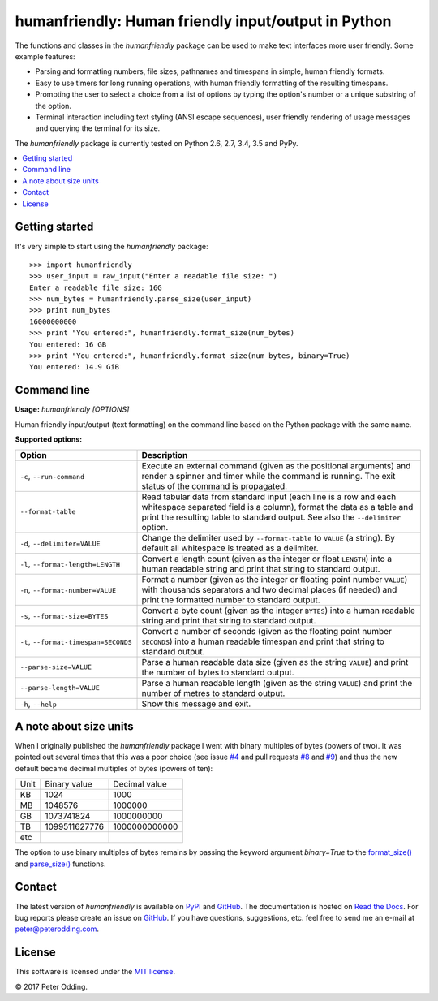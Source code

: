 humanfriendly: Human friendly input/output in Python
====================================================

.. image:: https://travis-ci.org/xolox/python-humanfriendly.svg?branch=master
   :target: https://travis-ci.org/xolox/python-humanfriendly

.. image:: https://coveralls.io/repos/xolox/python-humanfriendly/badge.png?branch=master
   :target: https://coveralls.io/r/xolox/python-humanfriendly?branch=master

The functions and classes in the `humanfriendly` package can be used to make
text interfaces more user friendly. Some example features:

- Parsing and formatting numbers, file sizes, pathnames and timespans in
  simple, human friendly formats.

- Easy to use timers for long running operations, with human friendly
  formatting of the resulting timespans.

- Prompting the user to select a choice from a list of options by typing the
  option's number or a unique substring of the option.

- Terminal interaction including text styling (ANSI escape sequences), user
  friendly rendering of usage messages and querying the terminal for its
  size.

The `humanfriendly` package is currently tested on Python 2.6, 2.7, 3.4, 3.5
and PyPy.

.. contents::
   :local:

Getting started
---------------

It's very simple to start using the `humanfriendly` package::

   >>> import humanfriendly
   >>> user_input = raw_input("Enter a readable file size: ")
   Enter a readable file size: 16G
   >>> num_bytes = humanfriendly.parse_size(user_input)
   >>> print num_bytes
   16000000000
   >>> print "You entered:", humanfriendly.format_size(num_bytes)
   You entered: 16 GB
   >>> print "You entered:", humanfriendly.format_size(num_bytes, binary=True)
   You entered: 14.9 GiB

Command line
------------

.. A DRY solution to avoid duplication of the `humanfriendly --help' text:
..
.. [[[cog
.. from humanfriendly.usage import inject_usage
.. inject_usage('humanfriendly.cli')
.. ]]]

**Usage:** `humanfriendly [OPTIONS]`

Human friendly input/output (text formatting) on the command line based on the Python package with the same name.

**Supported options:**

.. csv-table::
   :header: Option, Description
   :widths: 30, 70


   "``-c``, ``--run-command``","Execute an external command (given as the positional arguments) and render
   a spinner and timer while the command is running. The exit status of the
   command is propagated."
   ``--format-table``,"Read tabular data from standard input (each line is a row and each
   whitespace separated field is a column), format the data as a table and
   print the resulting table to standard output. See also the ``--delimiter``
   option."
   "``-d``, ``--delimiter=VALUE``","Change the delimiter used by ``--format-table`` to ``VALUE`` (a string). By default
   all whitespace is treated as a delimiter."
   "``-l``, ``--format-length=LENGTH``","Convert a length count (given as the integer or float ``LENGTH``) into a human
   readable string and print that string to standard output."
   "``-n``, ``--format-number=VALUE``","Format a number (given as the integer or floating point number ``VALUE``) with
   thousands separators and two decimal places (if needed) and print the
   formatted number to standard output."
   "``-s``, ``--format-size=BYTES``","Convert a byte count (given as the integer ``BYTES``) into a human readable
   string and print that string to standard output."
   "``-t``, ``--format-timespan=SECONDS``","Convert a number of seconds (given as the floating point number ``SECONDS``)
   into a human readable timespan and print that string to standard output."
   ``--parse-size=VALUE``,"Parse a human readable data size (given as the string ``VALUE``) and print the
   number of bytes to standard output."
   ``--parse-length=VALUE``,"Parse a human readable length (given as the string ``VALUE``) and print the
   number of metres to standard output."
   "``-h``, ``--help``","Show this message and exit.
   "

.. [[[end]]]

A note about size units
-----------------------

When I originally published the `humanfriendly` package I went with binary
multiples of bytes (powers of two). It was pointed out several times that this
was a poor choice (see issue `#4`_ and pull requests `#8`_ and `#9`_) and thus
the new default became decimal multiples of bytes (powers of ten):

+------+---------------+---------------+
| Unit | Binary value  | Decimal value |
+------+---------------+---------------+
| KB   |          1024 |          1000 +
+------+---------------+---------------+
| MB   |       1048576 |       1000000 |
+------+---------------+---------------+
| GB   |    1073741824 |    1000000000 |
+------+---------------+---------------+
| TB   | 1099511627776 | 1000000000000 |
+------+---------------+---------------+
| etc  |               |               |
+------+---------------+---------------+

The option to use binary multiples of bytes remains by passing the keyword
argument `binary=True` to the `format_size()`_ and `parse_size()`_ functions.

Contact
-------

The latest version of `humanfriendly` is available on PyPI_ and GitHub_. The
documentation is hosted on `Read the Docs`_. For bug reports please create an
issue on GitHub_. If you have questions, suggestions, etc. feel free to send me
an e-mail at `peter@peterodding.com`_.

License
-------

This software is licensed under the `MIT license`_.

© 2017 Peter Odding.

.. External references:
.. _#4: https://github.com/xolox/python-humanfriendly/issues/4
.. _#8: https://github.com/xolox/python-humanfriendly/pull/8
.. _#9: https://github.com/xolox/python-humanfriendly/pull/9
.. _format_size(): https://humanfriendly.readthedocs.io/en/latest/#humanfriendly.format_size
.. _GitHub: https://github.com/xolox/python-humanfriendly
.. _MIT license: http://en.wikipedia.org/wiki/MIT_License
.. _parse_size(): https://humanfriendly.readthedocs.io/en/latest/#humanfriendly.parse_size
.. _peter@peterodding.com: peter@peterodding.com
.. _PyPI: https://pypi.python.org/pypi/humanfriendly
.. _Read the Docs: https://humanfriendly.readthedocs.io
